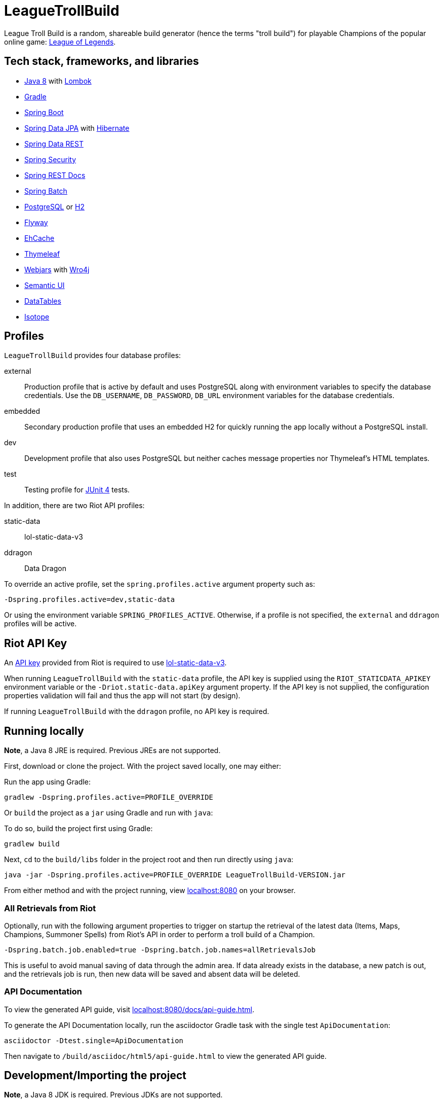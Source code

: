= LeagueTrollBuild

League Troll Build is a random, shareable build generator (hence the terms "troll build") for playable Champions of
the popular online game: http://leagueoflegends.com/[League of Legends].

== Tech stack, frameworks, and libraries
* http://www.oracle.com/technetwork/java/javase/overview/java8-2100321.html[Java 8] with https://projectlombok.org/[Lombok]
* https://github.com/gradle/gradle[Gradle]
* https://github.com/spring-projects/spring-boot[Spring Boot]
* https://github.com/spring-projects/spring-data-jpa[Spring Data JPA] with https://github.com/hibernate/hibernate-orm[Hibernate]
* https://github.com/spring-projects/spring-data-rest[Spring Data REST]
* https://github.com/spring-projects/spring-security[Spring Security]
* https://github.com/spring-projects/spring-restdocs[Spring REST Docs]
* https://github.com/spring-projects/spring-batch[Spring Batch]
* http://www.postgresql.org/[PostgreSQL] or https://github.com/h2database/h2database[H2]
* https://github.com/flyway/flyway[Flyway]
* https://github.com/ehcache[EhCache]
* https://github.com/thymeleaf/thymeleaf[Thymeleaf]
* http://www.webjars.org/[Webjars] with https://github.com/wro4j/wro4j[Wro4j]
* https://github.com/Semantic-Org/Semantic-UI[Semantic UI]
* https://github.com/DataTables/DataTablesSrc[DataTables]
* https://github.com/metafizzy/isotope[Isotope]

== Profiles
`LeagueTrollBuild` provides four database profiles:

external::
Production profile that is active by default and uses PostgreSQL along with environment variables to specify the
database credentials. Use the `DB_USERNAME`, `DB_PASSWORD`, `DB_URL` environment variables for the database credentials.

embedded::
Secondary production profile that uses an embedded H2 for quickly running the app locally without a PostgreSQL install.

dev::
Development profile that also uses PostgreSQL but neither caches message properties nor Thymeleaf's HTML templates.

test::
Testing profile for https://github.com/junit-team/junit[JUnit 4] tests.

In addition, there are two Riot API profiles:

static-data::
lol-static-data-v3

ddragon::
Data Dragon

To override an active profile, set the `spring.profiles.active` argument property such as:

 -Dspring.profiles.active=dev,static-data

Or using the environment variable `SPRING_PROFILES_ACTIVE`. Otherwise, if a profile is not specified, the `external`
and `ddragon` profiles will be active.

== Riot API Key
An https://developer.riotgames.com/api-keys.html[API key] provided from Riot is required to use https://developer.riotgames.com/api-methods/#lol-static-data-v3[lol-static-data-v3].

When running `LeagueTrollBuild` with the `static-data` profile, the API key is supplied using the `RIOT_STATICDATA_APIKEY` environment
variable or the `-Driot.static-data.apiKey` argument property. If the API key is not supplied, the configuration properties validation
will fail and thus the app will not start (by design).

If running `LeagueTrollBuild` with the `ddragon` profile, no API key is required.

== Running locally
*Note*, a Java 8 JRE is required. Previous JREs are not supported.

First, download or clone the project. With the project saved locally, one may either:

Run the app using Gradle:

 gradlew -Dspring.profiles.active=PROFILE_OVERRIDE

Or `build` the project as a `jar` using Gradle and run with `java`:

To do so, build the project first using Gradle:

 gradlew build

Next, `cd` to the `build/libs` folder in the project root and then run directly using `java`:

 java -jar -Dspring.profiles.active=PROFILE_OVERRIDE LeagueTrollBuild-VERSION.jar

From either method and with the project running, view http://localhost:8080/[localhost:8080] on your browser.

=== All Retrievals from Riot
Optionally, run with the following argument properties to trigger on startup the retrieval of the latest data (Items,
 Maps, Champions, Summoner Spells) from Riot's API in order to perform a troll build of a Champion.

  -Dspring.batch.job.enabled=true -Dspring.batch.job.names=allRetrievalsJob

This is useful to avoid manual saving of data through the admin area. If data already exists in the database, a new
patch is out, and the retrievals job is run, then new data will be saved and absent data will be deleted.

=== API Documentation
To view the generated API guide, visit http://localhost:8080/docs/api-guide.html[localhost:8080/docs/api-guide.html].

To generate the API Documentation locally, run the asciidoctor Gradle task with the single test `ApiDocumentation`:

  asciidoctor -Dtest.single=ApiDocumentation

Then navigate to `/build/asciidoc/html5/api-guide.html` to view the generated API guide.

== Development/Importing the project
*Note*, a Java 8 JDK is required. Previous JDKs are not supported.

`LeagueTrollBuild` is developed using the https://www.jetbrains.com/idea/[IntelliJ IDEA] IDE.

If using IntelliJ, one must first download the https://plugins.jetbrains.com/plugin/6317[Lombok plugin] and
`Enable annotation processing` in the `Annotation Processors` of the main settings. Then import the project from the
`build.gradle`.

If using Eclipse, one must first install the Lombok plugin manually using the `lombok.jar` and install the
https://marketplace.eclipse.org/content/gradle-integration-eclipse-0[Gradle Integration plugin] from the Eclipse
Marketplace. Then import the project as a Gradle project.

In addition, one must specify the Riot API key either as an argument property or environment variable when creating a
run configuration in the IDE.

== License
`LeagueTrollBuild` is licensed under the MIT License (MIT).